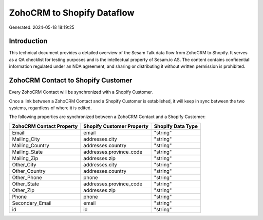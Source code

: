 ===========================
ZohoCRM to Shopify Dataflow
===========================

Generated: 2024-05-18 18:19:25

Introduction
------------

This technical document provides a detailed overview of the Sesam Talk data flow from ZohoCRM to Shopify. It serves as a QA checklist for testing purposes and is the intellectual property of Sesam.io AS. The content contains confidential information regulated under an NDA agreement, and sharing or distributing it without written permission is prohibited.

ZohoCRM Contact to Shopify Customer
-----------------------------------
Every ZohoCRM Contact will be synchronized with a Shopify Customer.

Once a link between a ZohoCRM Contact and a Shopify Customer is established, it will keep in sync between the two systems, regardless of where it is edited.

The following properties are synchronized between a ZohoCRM Contact and a Shopify Customer:

.. list-table::
   :header-rows: 1

   * - ZohoCRM Contact Property
     - Shopify Customer Property
     - Shopify Data Type
   * - Email
     - email
     - "string"
   * - Mailing_City
     - addresses.city
     - "string"
   * - Mailing_Country
     - addresses.country
     - "string"
   * - Mailing_State
     - addresses.province_code
     - "string"
   * - Mailing_Zip
     - addresses.zip
     - "string"
   * - Other_City
     - addresses.city
     - "string"
   * - Other_Country
     - addresses.country
     - "string"
   * - Other_Phone
     - phone
     - "string"
   * - Other_State
     - addresses.province_code
     - "string"
   * - Other_Zip
     - addresses.zip
     - "string"
   * - Phone
     - phone
     - "string"
   * - Secondary_Email
     - email
     - "string"
   * - id
     - id
     - "string"

